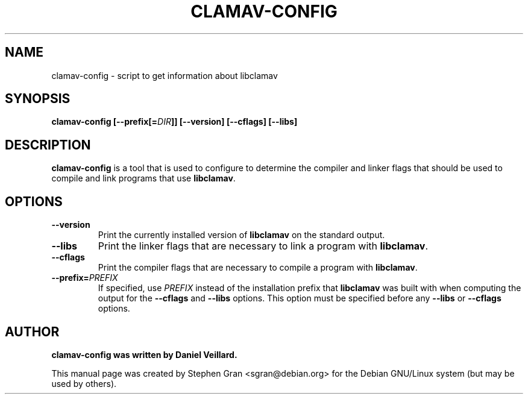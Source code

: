 .\" clamav-config - script to get information about libclamav
.\" Copyright (c) 2004 Stephen Gran <sgran@debian.org>
.\"               
.\" This manual page is free software; you can redistribute it and/or modify
.\" it under the terms of the GNU General Public License as published by
.\" the Free Software Foundation; either version 2 of the License, or
.\" (at your option) any later version.
.\" 
.\" This program is distributed in the hope that it will be useful,
.\" but WITHOUT ANY WARRANTY; without even the implied warranty of
.\" MERCHANTABILITY or FITNESS FOR A PARTICULAR PURPOSE.  See the
.\" GNU General Public License for more details.
.\" 
.\" You should have received a copy of the GNU General Public License
.\" along with this program; if not, write to the Free Software
.\" Foundation, Inc.,59 Temple Place - Suite 330, Boston, MA 02111-1307, USA.
.\"
.\" This manual page is written especially for Debian Linux.
.\"
.TH CLAMAV-CONFIG 1 "June 2004" "Debian Project" "Debian GNU/Linux"
.SH NAME
clamav-config \- script to get information about libclamav
.SH SYNOPSIS
.B clamav\-config 
.BI [\-\-prefix[= DIR ]]
.B [\-\-version]
.B [\-\-cflags]
.B [\-\-libs]
.SH DESCRIPTION
.B clamav\-config
is a tool that is used to configure to determine the compiler and
linker flags that should be used to compile and link programs that use
.BR libclamav .
.SH OPTIONS
.TP
.B \-\-version
Print the currently installed version of 
.B libclamav
on the standard output.
.TP
.B \-\-libs
Print the linker flags that are necessary to link a program with
.BR libclamav .
.TP
.B \-\-cflags
Print the compiler flags that are necessary to compile a program with 
.BR libclamav .
.TP
.BI  \-\-prefix= PREFIX
If specified, use 
.I PREFIX
instead of the installation prefix that 
.B libclamav
was built with when computing the output for the 
.B \-\-cflags
and
.B \-\-libs
options. 
This option must be specified before any
.B \-\-libs
or 
.B \-\-cflags
options.
.SH AUTHOR
.B clamav\-config was written by Daniel Veillard.
.PP
This manual page was created by Stephen Gran <sgran@debian.org>
for the Debian GNU/Linux system (but may be used by others).

